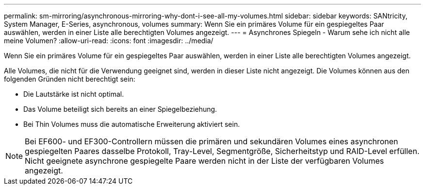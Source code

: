 ---
permalink: sm-mirroring/asynchronous-mirroring-why-dont-i-see-all-my-volumes.html 
sidebar: sidebar 
keywords: SANtricity, System Manager, E-Series, asynchronous, volumes 
summary: Wenn Sie ein primäres Volume für ein gespiegeltes Paar auswählen, werden in einer Liste alle berechtigten Volumes angezeigt. 
---
= Asynchrones Spiegeln - Warum sehe ich nicht alle meine Volumen?
:allow-uri-read: 
:icons: font
:imagesdir: ../media/


[role="lead"]
Wenn Sie ein primäres Volume für ein gespiegeltes Paar auswählen, werden in einer Liste alle berechtigten Volumes angezeigt.

Alle Volumes, die nicht für die Verwendung geeignet sind, werden in dieser Liste nicht angezeigt. Die Volumes können aus den folgenden Gründen nicht berechtigt sein:

* Die Lautstärke ist nicht optimal.
* Das Volume beteiligt sich bereits an einer Spiegelbeziehung.
* Bei Thin Volumes muss die automatische Erweiterung aktiviert sein.



NOTE: Bei EF600- und EF300-Controllern müssen die primären und sekundären Volumes eines asynchronen gespiegelten Paares dasselbe Protokoll, Tray-Level, Segmentgröße, Sicherheitstyp und RAID-Level erfüllen. Nicht geeignete asynchrone gespiegelte Paare werden nicht in der Liste der verfügbaren Volumes angezeigt.
